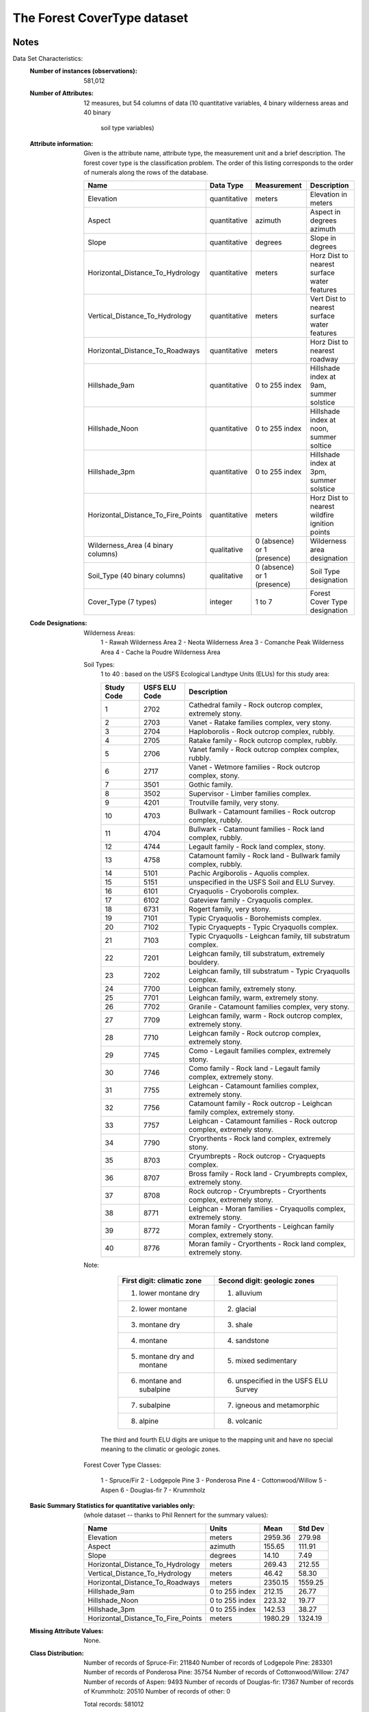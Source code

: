 The Forest CoverType dataset
============================

Notes
-----
Data Set Characteristics:
    :Number of instances (observations): 581,012

    :Number of Attributes: 12 measures, but 54 columns of data
        (10 quantitative variables, 4 binary wilderness areas and 40 binary
		soil type variables)

    :Attribute information:
        Given is the attribute name, attribute type, the measurement unit and
        a brief description.  The forest cover type is the classification
        problem.  The order of this listing corresponds to the order of
        numerals along the rows of the database.

        ==================================     ============== =============================  =============================================
        Name                                     Data Type    Measurement                       Description
        ==================================     ============== =============================  =============================================
        Elevation                               quantitative    meters                       Elevation in meters
        Aspect                                  quantitative    azimuth                      Aspect in degrees azimuth
        Slope                                   quantitative    degrees                      Slope in degrees
        Horizontal_Distance_To_Hydrology        quantitative    meters                       Horz Dist to nearest surface water features
        Vertical_Distance_To_Hydrology          quantitative    meters                       Vert Dist to nearest surface water features
        Horizontal_Distance_To_Roadways         quantitative    meters                       Horz Dist to nearest roadway
        Hillshade_9am                           quantitative    0 to 255 index               Hillshade index at 9am, summer solstice
        Hillshade_Noon                          quantitative    0 to 255 index               Hillshade index at noon, summer soltice
        Hillshade_3pm                           quantitative    0 to 255 index               Hillshade index at 3pm, summer solstice
        Horizontal_Distance_To_Fire_Points      quantitative    meters                       Horz Dist to nearest wildfire ignition points
        Wilderness_Area (4 binary columns)      qualitative     0 (absence) or 1 (presence)  Wilderness area designation
        Soil_Type (40 binary columns)           qualitative     0 (absence) or 1 (presence)  Soil Type designation
        Cover_Type (7 types)                    integer         1 to 7                       Forest Cover Type designation
        ==================================     ============== =============================  =============================================

    :Code Designations:

        Wilderness Areas:
            1 - Rawah Wilderness Area
            2 - Neota Wilderness Area
            3 - Comanche Peak Wilderness Area
            4 - Cache la Poudre Wilderness Area

        Soil Types:
            1 to 40 : based on the USFS Ecological
            Landtype Units (ELUs) for this study area:

            ========== =============   ============================================================================
            Study Code USFS ELU Code			Description
            ========== =============   ============================================================================
                1	   2702		        Cathedral family - Rock outcrop complex, extremely stony.
                2	   2703		        Vanet - Ratake families complex, very stony.
                3	   2704		        Haploborolis - Rock outcrop complex, rubbly.
                4	   2705		        Ratake family - Rock outcrop complex, rubbly.
                5	   2706		        Vanet family - Rock outcrop complex complex, rubbly.
                6	   2717		        Vanet - Wetmore families - Rock outcrop complex, stony.
                7	   3501		        Gothic family.
                8	   3502		        Supervisor - Limber families complex.
                9	   4201		        Troutville family, very stony.
                10	   4703		        Bullwark - Catamount families - Rock outcrop complex, rubbly.
                11	   4704		        Bullwark - Catamount families - Rock land complex, rubbly.
                12	   4744		        Legault family - Rock land complex, stony.
                13	   4758		        Catamount family - Rock land - Bullwark family complex, rubbly.
                14	   5101		        Pachic Argiborolis - Aquolis complex.
                15	   5151		        unspecified in the USFS Soil and ELU Survey.
                16	   6101		        Cryaquolis - Cryoborolis complex.
                17	   6102		        Gateview family - Cryaquolis complex.
                18	   6731		        Rogert family, very stony.
                19	   7101		        Typic Cryaquolis - Borohemists complex.
                20	   7102		        Typic Cryaquepts - Typic Cryaquolls complex.
                21	   7103		        Typic Cryaquolls - Leighcan family, till substratum complex.
                22	   7201		        Leighcan family, till substratum, extremely bouldery.
                23	   7202		        Leighcan family, till substratum - Typic Cryaquolls complex.
                24	   7700		        Leighcan family, extremely stony.
                25	   7701		        Leighcan family, warm, extremely stony.
                26	   7702		        Granile - Catamount families complex, very stony.
                27	   7709		        Leighcan family, warm - Rock outcrop complex, extremely stony.
                28	   7710		        Leighcan family - Rock outcrop complex, extremely stony.
                29	   7745		        Como - Legault families complex, extremely stony.
                30	   7746		        Como family - Rock land - Legault family complex, extremely stony.
                31	   7755		        Leighcan - Catamount families complex, extremely stony.
                32	   7756		        Catamount family - Rock outcrop - Leighcan family complex, extremely stony.
                33	   7757		        Leighcan - Catamount families - Rock outcrop complex, extremely stony.
                34	   7790		        Cryorthents - Rock land complex, extremely stony.
                35	   8703		        Cryumbrepts - Rock outcrop - Cryaquepts complex.
                36	   8707		        Bross family - Rock land - Cryumbrepts complex, extremely stony.
                37	   8708		        Rock outcrop - Cryumbrepts - Cryorthents complex, extremely stony.
                38	   8771		        Leighcan - Moran families - Cryaquolls complex, extremely stony.
                39	   8772		        Moran family - Cryorthents - Leighcan family complex, extremely stony.
                40	   8776		        Moran family - Cryorthents - Rock land complex, extremely stony.
            ========== =============   ============================================================================

        Note:
                =================================       ============================================
                First digit:  climatic zone             Second digit:  geologic zones
                =================================       ============================================
                    1.  lower montane dry                   1.  alluvium
                    2.  lower montane                       2.  glacial
                    3.  montane dry                         3.  shale
                    4.  montane                             4.  sandstone
                    5.  montane dry and montane             5.  mixed sedimentary
                    6.  montane and subalpine               6.  unspecified in the USFS ELU Survey
                    7.  subalpine                           7.  igneous and metamorphic
                    8.  alpine                              8.  volcanic
                =================================       ============================================

            The third and fourth ELU digits are unique to the mapping unit
            and have no special meaning to the climatic or geologic zones.

        Forest Cover Type Classes:

            1 - Spruce/Fir
            2 - Lodgepole Pine
            3 - Ponderosa Pine
            4 - Cottonwood/Willow
            5 - Aspen
            6 - Douglas-fir
            7 - Krummholz


    :Basic Summary Statistics for quantitative variables only:
        (whole dataset -- thanks to Phil Rennert for the summary values):

        ==================================     ===============  ======= ========
        Name                                    Units             Mean   Std Dev
        ==================================     ===============  ======= ========
        Elevation                               meters          2959.36  279.98
        Aspect                                  azimuth          155.65  111.91
        Slope                                   degrees           14.10    7.49
        Horizontal_Distance_To_Hydrology        meters           269.43  212.55
        Vertical_Distance_To_Hydrology          meters            46.42   58.30
        Horizontal_Distance_To_Roadways         meters          2350.15 1559.25
        Hillshade_9am                           0 to 255 index   212.15   26.77
        Hillshade_Noon                          0 to 255 index   223.32   19.77
        Hillshade_3pm                           0 to 255 index   142.53   38.27
        Horizontal_Distance_To_Fire_Points      meters          1980.29 1324.19
        ==================================     ===============  ======= ========

    :Missing Attribute Values:  None.


    :Class Distribution:
           Number of records of Spruce-Fir:                211840
           Number of records of Lodgepole Pine:            283301
           Number of records of Ponderosa Pine:             35754
           Number of records of Cottonwood/Willow:           2747
           Number of records of Aspen:                       9493
           Number of records of Douglas-fir:                17367
           Number of records of Krummholz:                  20510
           Number of records of other:                          0

           Total records:                                  581012


2.	Sources:

    (a) Original owners of database:
        Remote Sensing and GIS Program
        Department of Forest Sciences
        College of Natural Resources
        Colorado State University
        Fort Collins, CO  80523
        (contact Jock A. Blackard, jblackard 'at' fs.fed.us
        or Dr. Denis J. Dean, denis.dean 'at' utdallas.edu)

    NOTE: Reuse of this database is unlimited with retention of
          copyright notice for Jock A. Blackard and Colorado State University.

    (b) Donors of database:
        Jock A. Blackard (jblackard 'at' fs.fed.us)
        GIS Coordinator
        USFS - Forest Inventory & Analysis
        Rocky Mountain Research Station
        507 25th Street
        Ogden, UT 84401

        Dr. Denis J. Dean (denis.dean 'at' utdallas.edu)
        Professor
        Program in Geography and Geospatial Sciences
        School of Economic, Political and Policy Sciences
        800 West Campbell Rd
        Richardson, TX  75080-3021
		
        Dr. Charles W. Anderson (anderson 'at' cs.colostate.edu)
        Associate Professor
        Department of Computer Science
        Colorado State University
        Fort Collins, CO  80523  USA

    (c) Date donated:  August 1998


Past Usage
----------

    - Blackard, Jock A. and Denis J. Dean.  2000.  "Comparative
      Accuracies of Artificial Neural Networks and Discriminant
      Analysis in Predicting Forest Cover Types from Cartographic
      Variables."  Computers and Electronics in Agriculture
      24(3):131-151.

    - Blackard, Jock A. and Denis J. Dean.  1998.  "Comparative
      Accuracies of Neural Networks and Discriminant Analysis
      in Predicting Forest Cover Types from Cartographic
      Variables."  Second Southern Forestry GIS Conference.
      University of Georgia.  Athens, GA.  Pages 189-199.

    - Blackard, Jock A.  1998.  "Comparison of Neural Networks and
      Discriminant Analysis in Predicting Forest Cover Types."
      Ph.D. dissertation.  Department of Forest Sciences.
      Colorado State University.  Fort Collins, Colorado. 165 pages.

Abstract of dissertation
------------------------
    Natural resource managers responsible for developing
	ecosystem management strategies require basic descriptive
	information including inventory data for forested lands to
	support their decision-making processes.  However, managers
	generally do not have this type of data for inholdings or
	neighboring lands that are outside their immediate
	jurisdiction.  One method of obtaining this information is
	through the use of predictive models.

    Two predictive models were examined in this study, a
	feedforward neural network model and a more traditional
	statistical model based on discriminant analysis.  The overall
	objectives of this research were to first construct these two
	predictive models, and second to compare and evaluate their
	respective classification accuracies when predicting forest
	cover types in undisturbed forests.

    The study area included four wilderness areas found in
	the Roosevelt National Forest of northern Colorado.  A total
	of twelve cartographic measures were utilized as independent
	variables in the predictive models, while seven major forest
	cover types were used as dependent variables.  Several subsets
	of these variables were examined to determine the best overall
	predictive model.

    For each subset of cartographic variables examined in
	this study, relative classification accuracies indicate the
	neural network approach outperformed the traditional
	discriminant analysis method in predicting forest cover types.
	The final neural network model had a higher absolute
	classification accuracy (70.58%) than the final corresponding
	linear discriminant analysis model(58.38%).  In support of these
	classification results, thirty additional networks with randomly
	selected initial weights were derived.  From these networks, the
	overall mean absolute classification accuracy for the neural
	network method was 70.52%, with a 95% confidence interval of
	70.26% to 70.80%.  Consequently, natural resource managers may
	utilize an alternative method of predicting forest cover types
	that is both superior to the traditional statistical methods and
	adequate to support their decision-making processes for
	developing ecosystem management strategies.

Relevant Information Paragraph
------------------------------

	Predicting forest cover type from cartographic variables only
	(no remotely sensed data).  The actual forest cover type for
	a given observation (30 x 30 meter cell) was determined from
	US Forest Service (USFS) Region 2 Resource Information System 
	(RIS) data.  Independent variables were derived from data
	originally obtained from US Geological Survey (USGS) and
	USFS data.  Data is in raw form (not scaled) and contains
	binary (0 or 1) columns of data for qualitative independent
	variables (wilderness areas and soil types).

	This study area includes four wilderness areas located in the
	Roosevelt National Forest of northern Colorado.  These areas
	represent forests with minimal human-caused disturbances,
	so that existing forest cover types are more a result of 
	ecological processes rather than forest management practices.

	Some background information for these four wilderness areas:  
	Neota (area 2) probably has the highest mean elevational value of 
	the 4 wilderness areas. Rawah (area 1) and Comanche Peak (area 3) 
	would have a lower mean elevational value, while Cache la Poudre 
	(area 4) would have the lowest mean elevational value. 

	As for primary major tree species in these areas, Neota would have 
	spruce/fir (type 1), while Rawah and Comanche Peak would probably
	have lodgepole pine (type 2) as their primary species, followed by 
	spruce/fir and aspen (type 5). Cache la Poudre would tend to have 
	Ponderosa pine (type 3), Douglas-fir (type 6), and 
	cottonwood/willow (type 4).  

	The Rawah and Comanche Peak areas would tend to be more typical of 
	the overall dataset than either the Neota or Cache la Poudre, due 
	to their assortment of tree species and range of predictive 
	variable values (elevation, etc.)  Cache la Poudre would probably 
	be more unique than the others, due to its relatively low 
	elevation range and species composition.

